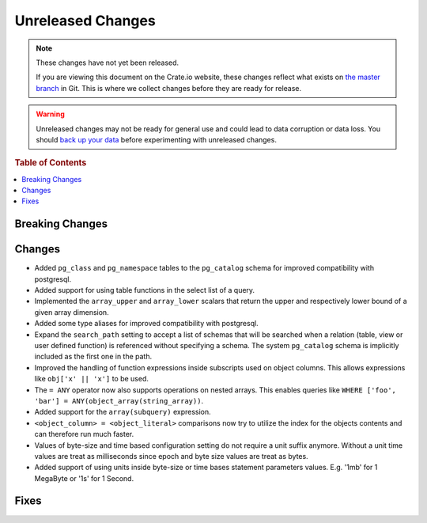 ==================
Unreleased Changes
==================

.. NOTE::

    These changes have not yet been released.

    If you are viewing this document on the Crate.io website, these changes
    reflect what exists on `the master branch`_ in Git. This is where we
    collect changes before they are ready for release.

.. WARNING::

    Unreleased changes may not be ready for general use and could lead to data
    corruption or data loss. You should `back up your data`_ before
    experimenting with unreleased changes.

.. _the master branch: https://github.com/crate/crate
.. _back up your data: https://crate.io/a/backing-up-and-restoring-crate/

.. DEVELOPER README
.. ================

.. Changes should be recorded here as you are developing CrateDB. When a new
.. release is being cut, changes will be moved to the appropriate release notes
.. file.

.. When resetting this file during a release, leave the headers in place, but
.. add a single paragraph to each section with the word "None".

.. rubric:: Table of Contents

.. contents::
   :local:

Breaking Changes
================

Changes
=======

- Added ``pg_class`` and ``pg_namespace`` tables to the ``pg_catalog`` schema
  for improved compatibility with postgresql.

- Added support for using table functions in the select list of a query.

- Implemented the ``array_upper`` and ``array_lower`` scalars that return the
  upper and respectively lower bound of a given array dimension.

- Added some type aliases for improved compatibility with postgresql.

- Expand the ``search_path`` setting to accept a list of schemas that will be
  searched when a relation (table, view or user defined function) is referenced
  without specifying a schema. The system ``pg_catalog`` schema is implicitly
  included as the first one in the path.

- Improved the handling of function expressions inside subscripts used on
  object columns. This allows expressions like ``obj['x' || 'x']`` to be used.

- The ``= ANY`` operator now also supports operations on nested arrays. This
  enables queries like ``WHERE ['foo', 'bar'] =
  ANY(object_array(string_array))``.

- Added support for the ``array(subquery)`` expression.

- ``<object_column> = <object_literal>`` comparisons now try to utilize the
  index for the objects contents and can therefore run much faster.

- Values of byte-size and time based configuration setting do not require a unit
  suffix anymore. Without a unit time values are treat as milliseconds since
  epoch and byte size values are treat as bytes.

- Added support of using units inside byte-size or time bases statement
  parameters values. E.g. '1mb' for 1 MegaByte or '1s' for 1 Second.

Fixes
=====
